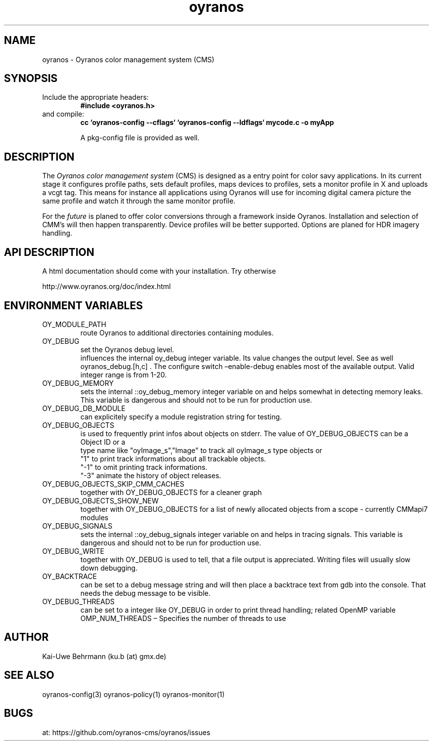 .TH "oyranos" 3 "December 09, 2009" oyranos
.SH NAME
oyranos \- Oyranos color management system (CMS)
.SH SYNOPSIS
.TP
Include the appropriate headers:
.B #include <oyranos.h>
.TP
and compile:
.B cc `oyranos-config --cflags` `oyranos-config --ldflags` mycode.c -o myApp
.sp
A pkg-config file is provided as well.
.SH DESCRIPTION
The 
.I "Oyranos color management system"
(CMS) is designed as a entry point for color savy applications. In its current stage it configures profile paths, sets default profiles, maps devices to profiles, sets a monitor profile in X and uploads a vcgt tag. This means for instance all applications using Oyranos will use for incoming digital camera picture the same profile and watch it through the same monitor profile.
.sp
For the 
.I "future"
is planed to offer color conversions through a framework inside Oyranos. Installation and selection of CMM's will then happen transparently. Device profiles will be better supported. Options are planed for HDR imagery handling.
.SH API DESCRIPTION
A html documentation should come with your installation. Try otherwise
.sp
http://www.oyranos.org/doc/index.html
.SH ENVIRONMENT VARIABLES
.TP
OY_MODULE_PATH
.br
route Oyranos to additional directories containing modules.
.TP
OY_DEBUG
.br
set the Oyranos debug level.
.br
influences the internal oy_debug integer variable. Its value changes the output level. See as well oyranos_debug.[h,c] . The configure switch –enable-debug enables most of the available output.
.nr
Valid integer range is from 1-20.
.TP
OY_DEBUG_MEMORY
.br
sets the internal ::oy_debug_memory integer variable on and helps somewhat in detecting memory leaks. This variable is dangerous and should not to be run for production use.
.TP
OY_DEBUG_DB_MODULE
.br
can explicitely specify a module registration string for testing.
.TP
OY_DEBUG_OBJECTS
.br
is used to frequently print infos about objects on stderr. The value of OY_DEBUG_OBJECTS can be a
.br
  Object ID or a
.br
  type name like "oyImage_s","Image" to track all oyImage_s type objects or
.br
  "1" to print track informations about all trackable objects.
.br
  "-1" to omit printing track informations.
.br
  "-3" animate the history of object releases.
.TP
OY_DEBUG_OBJECTS_SKIP_CMM_CACHES
.br
together with OY_DEBUG_OBJECTS for a cleaner graph
.TP
OY_DEBUG_OBJECTS_SHOW_NEW
.br
together with OY_DEBUG_OBJECTS for a list of newly allocated objects from a scope - currently CMMapi7 modules
.TP
OY_DEBUG_SIGNALS
.br
sets the internal ::oy_debug_signals integer variable on and helps in tracing signals. This variable is dangerous and should not to be run for production use.
.TP
OY_DEBUG_WRITE
.br
together with OY_DEBUG is used to tell, that a file output is appreciated. Writing files will usually slow down debugging.
.TP
OY_BACKTRACE 
.br
can be set to a debug message string and will then place a backtrace text from gdb into the console. That needs the debug message to be visible. 
.TP
OY_DEBUG_THREADS
.br
can be set to a integer like OY_DEBUG in order to print thread handling; related OpenMP variable OMP_NUM_THREADS – Specifies the number of threads to use
.SH AUTHOR
Kai-Uwe Behrmann (ku.b (at) gmx.de)
.SH "SEE ALSO"
oyranos-config(3) oyranos-policy(1) oyranos-monitor(1)
.SH BUGS
at: https://github.com/oyranos-cms/oyranos/issues
